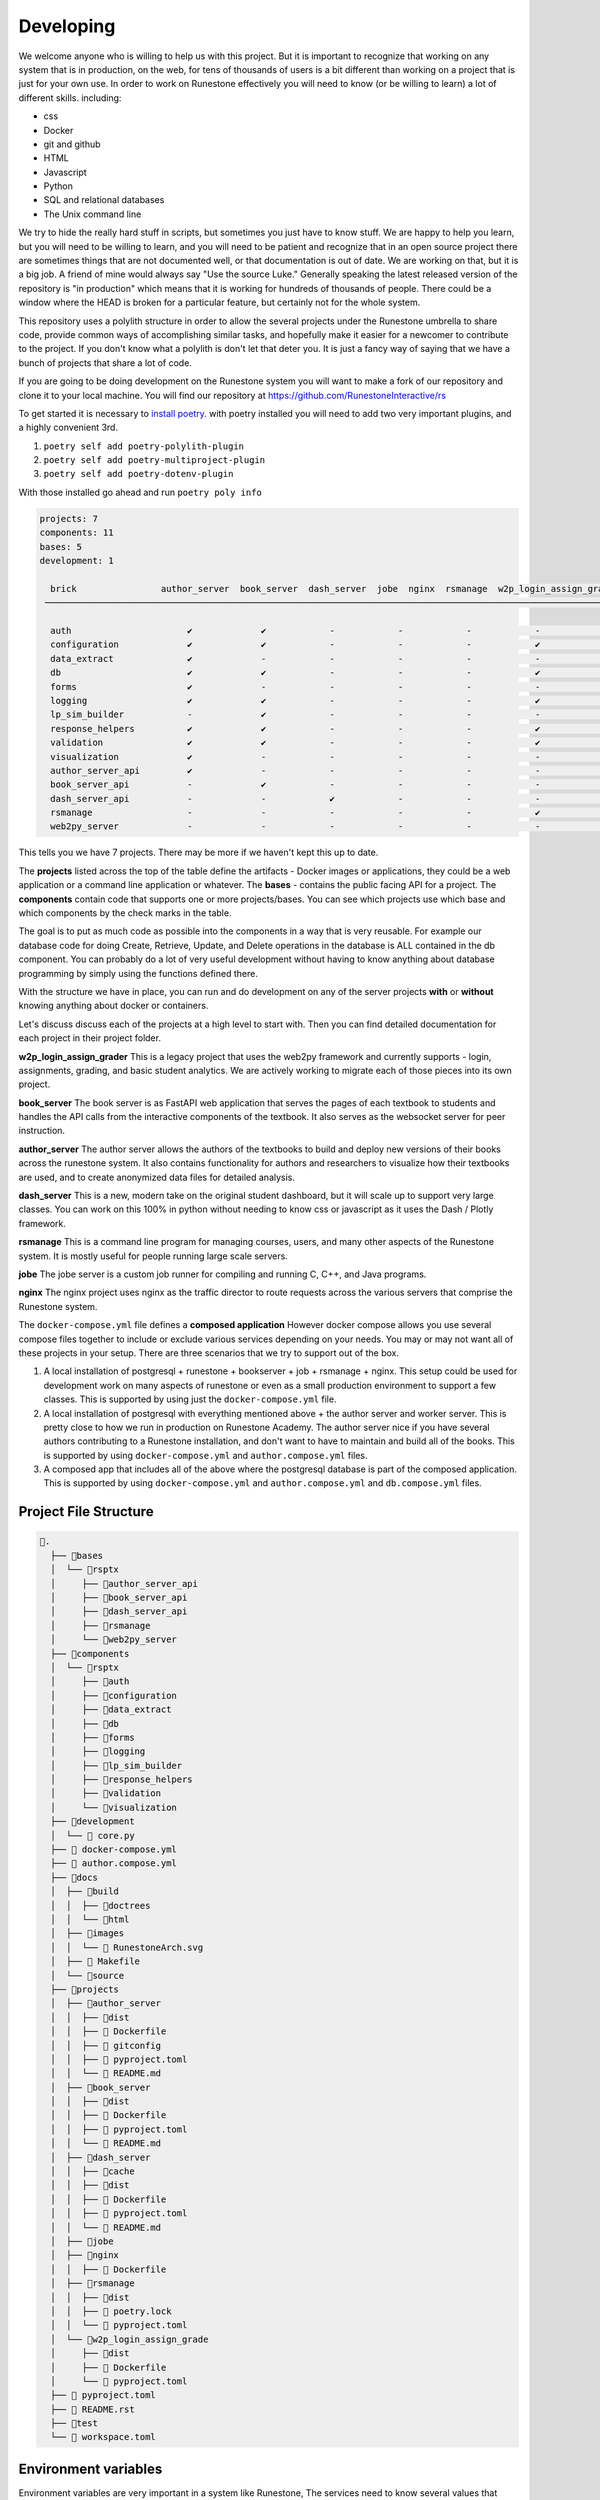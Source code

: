 Developing
==========

We welcome anyone who is willing to help us with this project.  But it is important to recognize that working on any system that is in production, on the web, for tens of thousands of users is a bit different than working on a project that is just for your own use.  In order to work on Runestone effectively you will need to know (or be willing to learn) a lot of different skills.  including:

* css
* Docker
* git and github
* HTML
* Javascript
* Python
* SQL and relational databases
* The Unix command line 

We try to hide the really hard stuff in scripts, but sometimes you just have to know stuff.  We are happy to help you learn, but you will need to be willing to learn, and you will need to be patient and recognize that in an open source project there are sometimes things that are not documented well, or that documentation is out of date.  We are working on that, but it is a big job.  A friend of mine would always say "Use the source Luke."  Generally speaking the latest released version of the repository is "in production" which means that it is working for hundreds of thousands of people.  There could be a window where the HEAD is broken for a particular feature, but certainly not for the whole system.

This repository uses a polylith structure in order to allow the several
projects under the Runestone umbrella to share code, provide common ways
of accomplishing similar tasks, and hopefully make it easier for a
newcomer to contribute to the project.  If you don't know what a polylith is don't let that deter you.  It is just a fancy way of saying that we have a bunch of projects that share a lot of code.  

If you are going to be doing development on the Runestone system you will want to
make a fork of our repository and clone it to your local machine.  You will find our 
repository at https://github.com/RunestoneInteractive/rs

To get started it is necessary to `install
poetry <https://python-poetry.org/docs/>`__. with poetry installed you
will need to add two very important plugins, and a highly convenient 3rd.

1. ``poetry self add poetry-polylith-plugin``
2. ``poetry self add poetry-multiproject-plugin``
3. ``poetry self add poetry-dotenv-plugin``


With those installed go ahead and run ``poetry poly info``

.. code:: shell

   projects: 7
   components: 11
   bases: 5
   development: 1

     brick                author_server  book_server  dash_server  jobe  nginx  rsmanage  w2p_login_assign_grade development
    ─────────────────────────────────────────────────────────────────────────────────────────────────────────────────────────

     auth                      ✔             ✔            -            -            -            -            -         ✔
     configuration             ✔             ✔            -            -            -            ✔            -         -
     data_extract              ✔             -            -            -            -            -            -         ✔
     db                        ✔             ✔            -            -            -            ✔            -         ✔
     forms                     ✔             -            -            -            -            -            -         ✔
     logging                   ✔             ✔            -            -            -            ✔            -         ✔
     lp_sim_builder            -             ✔            -            -            -            -            -         -
     response_helpers          ✔             ✔            -            -            -            ✔            -         ✔
     validation                ✔             ✔            -            -            -            ✔            -         ✔
     visualization             ✔             -            -            -            -            -            -         ✔
     author_server_api         ✔             -            -            -            -            -            -         ✔
     book_server_api           -             ✔            -            -            -            -            -         ✔
     dash_server_api           -             -            ✔            -            -            -            -         -
     rsmanage                  -             -            -            -            -            ✔            -         ✔
     web2py_server             -             -            -            -            -            -            ✔         ✔

This tells you we have 7 projects. There may be more if we haven't kept
this up to date.

The **projects** listed across the top of the table define the artifacts
- Docker images or applications, they could be a web application or a
command line application or whatever. The **bases** - contains the
public facing API for a project. The **components** contain code that
supports one or more projects/bases. You can see which projects use
which base and which components by the check marks in the table.

The goal is to put as much code as possible into the components in a way
that is very reusable. For example our database code for doing Create,
Retrieve, Update, and Delete operations in the database is ALL contained
in the db component. You can probably do a lot of very useful
development without having to know anything about database programming
by simply using the functions defined there.

With the structure we have in place, you can run and do development on
any of the server projects **with** or **without** knowing anything about docker
or containers.

Let's discuss discuss each of the projects at a high level to start
with. Then you can find detailed documentation for each project in their
project folder.

**w2p_login_assign_grader** This is a legacy project that uses the
web2py framework and currently supports - login, assignments, grading,
and basic student analytics. We are actively working to migrate each of
those pieces into its own project.

**book_server** The book server is as FastAPI web application that
serves the pages of each textbook to students and handles the API calls
from the interactive components of the textbook. It also serves as the
websocket server for peer instruction.

**author_server** The author server allows the authors of the textbooks
to build and deploy new versions of their books across the runestone
system. It also contains functionality for authors and researchers to
visualize how their textbooks are used, and to create anonymized data
files for detailed analysis.

**dash_server** This is a new, modern take on the original student
dashboard, but it will scale up to support very large classes. You can
work on this 100% in python without needing to know css or javascript as
it uses the Dash / Plotly framework.

**rsmanage** This is a command line program for managing courses, users,
and many other aspects of the Runestone system. It is mostly useful for
people running large scale servers.

**jobe** The jobe server is a custom job runner for compiling and
running C, C++, and Java programs.

**nginx** The nginx project uses nginx as the traffic director to route
requests across the various servers that comprise the Runestone system.

The ``docker-compose.yml`` file defines a **composed application**  However docker compose allows you use several compose files together to include or exclude various services depending on your needs.
You may or may not want all of these projects in your setup.  There are three scenarios that we try to support out of the box.

1. A local installation of postgresql + runestone + bookserver + job + rsmanage + nginx.  This setup could be used for development work on many aspects of runestone or even as a small production environment to support a few classes.  This is supported by using just the ``docker-compose.yml`` file.
2. A local installation of postgresql with everything mentioned above + the author server and worker server.  This is pretty close to how we run in production on Runestone Academy.  The author server nice if you have several authors contributing to a Runestone installation, and don't want to have to maintain and build all of the books. This is supported by using ``docker-compose.yml`` and ``author.compose.yml`` files.
3. A composed app that includes all of the above where the postgresql database is part of the composed application.  This is supported by using ``docker-compose.yml`` and ``author.compose.yml`` and ``db.compose.yml`` files.

Project File Structure
----------------------

.. code-block:: text

      📁.
        ├── 📁bases
        │  └── 📁rsptx
        │     ├── 📁author_server_api
        │     ├── 📁book_server_api
        │     ├── 📁dash_server_api
        │     ├── 📁rsmanage
        │     └── 📁web2py_server
        ├── 📁components
        │  └── 📁rsptx
        │     ├── 📁auth
        │     ├── 📁configuration
        │     ├── 📁data_extract
        │     ├── 📁db
        │     ├── 📁forms
        │     ├── 📁logging
        │     ├── 📁lp_sim_builder
        │     ├── 📁response_helpers
        │     ├── 📁validation
        │     └── 📁visualization
        ├── 📁development
        │  └──  core.py
        ├──  docker-compose.yml
        ├──  author.compose.yml
        ├── 📁docs
        │  ├── 📁build
        │  │  ├── 📁doctrees
        │  │  └── 📁html
        │  ├── 📁images
        │  │  └──  RunestoneArch.svg
        │  ├──  Makefile
        │  └── 📁source
        ├── 📁projects
        │  ├── 📁author_server
        │  │  ├── 📁dist
        │  │  ├──  Dockerfile
        │  │  ├──  gitconfig
        │  │  ├──  pyproject.toml
        │  │  └──  README.md
        │  ├── 📁book_server
        │  │  ├── 📁dist
        │  │  ├──  Dockerfile
        │  │  ├──  pyproject.toml
        │  │  └──  README.md
        │  ├── 📁dash_server
        │  │  ├── 📁cache
        │  │  ├── 📁dist
        │  │  ├──  Dockerfile
        │  │  ├──  pyproject.toml
        │  │  └──  README.md
        │  ├── 📁jobe
        │  ├── 📁nginx
        │  │  ├──  Dockerfile
        │  ├── 📁rsmanage
        │  │  ├── 📁dist
        │  │  ├──  poetry.lock
        │  │  └──  pyproject.toml
        │  └── 📁w2p_login_assign_grade
        │     ├── 📁dist
        │     ├──  Dockerfile
        │     └──  pyproject.toml
        ├──  pyproject.toml
        ├──  README.rst
        ├── 📁test
        └──  workspace.toml


Environment variables
---------------------

Environment variables are very important in a system like Runestone, The services need to know several values that need to be private.  They can also give you a certain level of control over how you customize your own deployment or development environment.  The following environment variables are used by the various services.  Some environment variables are important on the host side (h), some are important on the docker side (d), and some are important on both sides (b).  It is a good idea to define the host only environment variables in your login profile (.bashrc, config.fish, .zshrc, etc).  The docker only variables need only be defined in the ``.env`` file.  The both variables need to be defined in both places.  The ``.env`` file is read by docker-compose and used to set environment variables in the docker containers.  The host side environment variables are used by utilities like ``rsmanage`` to find the ``.env`` file and to set up the ssh agent socket as well as the database connection variables as described below.


* ``RUNESTONE_PATH`` *h* - This is the path to the ``rs`` repository folder, it is used to find the ``.env`` file by utilities like ``rsmanage``.  You must set this on the host side.  Setting this in the ``.env`` file is too late, as it is used to help programs find the ``.env`` file.
* ``BOOK_PATH`` - *h* This is the path to the folder that contains all of the books you want to serve.  This value is the path on the HOST side of the docker container.  So if you are running docker on a mac and your books are in ``/Users/bob/Runestone/books`` then you would set this to ``/Users/bob/Runestone/books``.  
* ``SSH_AUTH_SOCK`` *h* - This is the path to the ssh agent socket.  This is used to allow the docker container to use your ssh keys to use rsync to deploy books to the workers.  You must set this on the host side, typically by running ``eval $(ssh-agent)`` from  bash.  You will also want to run ``ssh-add`` to add a key to the agent.  Both of these can be done in your .bashrc file.  If you are using a different shell you will need to figure out how to do the equivalent.  This is only important if you are running in production mode behind a load balancer.

* ``DBURL`` *b* - This is the URL that is used to connect to the database in production.
* ``DEV_DBURL`` *b* - This is the URL that is used to connect to the database in development.
* ``DC_DBURL`` *d* - This is the URL that is used to connect to the database in docker-compose.  If this is not set it will default to ``$DBURL``.  This is useful if you want to use a different database for docker-compose than you do for development.
* ``DC_DEV_DBURL`` *d* - This is the URL that is used to connect to the database in docker-compose development.  If this is not set it will default to ``$DEV_DBURL``.  This is useful if you want to use a different database for docker-compose development than you do for development.  

These two sets of variables can be identical, but they are separate because it is often the case that you want to refer to a database running on the host using the host name ``localhost`` from the host but from docker you need to use the host name ``host.docker.internal``. 

If you are using a local installation of postgresql you should set the environment variables as follows:
Set ``DEV_DBURL`` to ``postgresql://runestone:runestone@localhost/runestone_dev`` and ``DC_DEV_DBURL`` to ``postgresql://runestone:runestone@host.docker.internal/runestone_dev`` You can also set ``DBURL`` and ``DC__DBURL`` but omit the ``_dev`` on the end.

If you are using a postgresql container you should set the environment variables as follows:
Set ``DEV_DBURL`` to ``postgresql://runestone:runestone@localhost:2345/runestone_dev`` and ``DC_DEV_DBURL`` to ``postgresql://runestone:runestone@db/runestone_dev`` You can also set ``DBURL`` and ``DC__DBURL`` but omit the ``_dev`` on the end.


* ``JWT_SECRET`` *d* - this is the secret used to sign the JWT tokens.  It should be a long random string.  You can generate one by running ``openssl rand -base64 32``  You should set this to the same value in all of the services.
* ``WEB2PY_PRIVATE_KEY`` *d* - this is the secret that web2py uses when hashing passwords. It should be a long random string.  You can generate one by running ``openssl rand -base64 32``  You should set this to the same value in all of the services.
* ``SERVER_CONFIG`` *d* - this should be production, development, or test.  It is used to determine which database URL to use.
* ``WEB2PY_CONFIG`` *d* - should be the same value as ``SERVER_CONFIG``.  It is used to determine which database URL to use.  This will go away when we have eliminated the web2py framework from the code base.
* ``RUNESTONE_HOST`` *d* - this is the canonical host name of the server.  It is used to generate links to the server.  It should be something like ``runestone.academy`` or ``runestone.academy:8000`` if you are running on a non-standard port.
* ``LOAD_BALANCER_HOST`` *d* - this is the canonical host name of the server when you are running in production with several workers.  It is used to generate links to the server.  It should be something like ``runestone.academy`` or ``runestone.academy:8000`` if you are running on a non-standard port.  You would typically only need to set this or RUNESTONE_HOST.
* ``NUM_SERVERS`` *d* - this is the number of workers you are running. It will default to 1 if not set.  This is only important if you are running in production mode, behind a load balancer.

Variables that are important for the host side are probably best set in your
login shell environment (such as a .bashrc file) But you can also set them in
the ``.env`` file and as long as you have a RUNESTONE_PATH set commands like
``rsmanage`` and ``runestone`` will try to read and use those variables.

When you are doing development you may want to set these in your login shell,
But they can all be set in the ``.env`` file in the top level directory. This
file is read by docker-compose and the values are passed to the containers. You
can also set them in the ``docker-compose.yml`` file but that is not
recommended. The ``.env`` file is also used by the ``build.py`` script to set
the environment variables for the docker-compose build. As of this writing
(June 2023) rsmanage does not know about the ``.env`` file so you will have to
set them in your login shell if you want to use rsmanage.

An alternative to setting ``RUNESTONE_PATH`` is add the ``poetry-dotenv-plugin``
to your ``poetry`` installation. It will cause commands like ``poetry shell`` to
also import variables from the ``.env`` file which means that you will have them
when you run ``runestone`` and ``rsmanage`` from withen the shell you launched
with ``poetry shell``. To install the plugin run:

``poetry self add poetry-dotenv-plugin``

Note, however, that plugins in ``poetry`` are global, not per-project, so if you
have other ``poetry`` projects with ``.env`` files that you `don`t` want slurped
into your ``poetry shell`` environment you may not want to install this plugin.

.. note:: Host Side Development Notes

   When you are starting one or more servers on the host (not in docker) then you will also want to define most of the docker only variables on the host side in order for your servers to be configured properly.  This is another good reason to use the dot-env plugin for poetry.  You may want to review the section on database environment variables so that you can be set up properly for both development and docker.


Database Setup
--------------

The database is a critical component as it is the glue that ties together the various servers.  You have a few different options for database setup.

1. Use SQLLite -- this may be ok for very casual use or even light development work, but really is  not ideal for any kind of production environment.
2. Install Postgresql as part of the docker-compose setup
3. Install Postgresql on your local host (either natively or in a container)

Install Postgresql locally
~~~~~~~~~~~~~~~~~~~~~~~~~~

My currently recommended option is number 3.  It is what you are probably going to want for production anyway, and I think it gives you the most flexibility for development.  I simply installed postgresql on my mac using ``homebrew.`` Linux users can use ``apt`` or whatever.  You could even install it in its own `docker container <https://www.baeldung.com/ops/postgresql-docker-setup>`_ separate from the composed app and access it as if it was installed natively.  It is easy for services running in docker to access the database service running on the host.  Using  a URL like ``postgresql://user:pass@host.docker.internal/runestone_dev``  The key there is the ``host.docker.internal`` tells the process running in the container to connect to the host.  Running it on the host also makes it far less surprising when you do a rebuild and suddenly your test data is gone because you dumped the image.

You can connect to the database with one of 3 URLs depending on your server configuration (``SERVER_CONFIG``) environment variable - production, development, or test.  Test is really just for unit testing.  So you will most often want to use development.  The environment variables to set are ``DBURL``, ``DEV_DBURL`` or ``TEST_DBURL``.

If you install postgresql locally you will need to do  a few things to get it ready to go.  

1. Create a user called ``runestone`` with password ``runestone`` (or whatever you want to call it) This is done by running ``createuser -P runestone`` and entering the password when prompted.  You can also do this in the psql command line interface by running ``create user --superuser runestone with password 'runestone';``  You may have to become the postgres user in order to run that command.
2. You will also find it convenient to create a user for yourself.  This is done by running ``createuser -P <your username>`` and entering the password when prompted.  You can also do this in the psql command line interface by running ``create user --superuser <your username> with password '<your password>';``  You may have to become the postgres user in order to run that command.
3. Create a database called ``runestone_dev``  You do this by running ``createdb -O runestone runestone_dev``.  You can also do this in the psql command line interface by running ``create database runestone_dev owner runestone;``  You may have to become the postgres user in order to run that command.
4. Configure postgresql to listen on all ip addresses.  This is done by editing the ``postgresql.conf`` file and changing the ``listen_addresses`` to ``*``.  You may find the directory for this file by running ``pg_config --sysconfdir``.  On my mac it is ``/usr/local/var/postgres``.  On many linux varieties it is something like ``/etc/postgresql/14/main/`` Your path may be slightly different 14 in that example is the version of postgresql I am running. You will need to restart postgresql for this to take effect.
5. Configure the pg_hba.conf file to allow access from the docker network.  This is done by adding a line like this to the file ``host all all 0.0.0.0/0 md5``.  You can find this file by running ``pg_config --sysconfdir``.  On my mac it is ``/usr/local/var/postgres``. On many linux varieties it is something like ``/etc/postgresql/14/main/`` See above.   You will need to restart postgresql for this to take effect.
6. Restart Postgresql.  On my mac this is done by running ``brew services restart postgresql``.  On linux it is probably ``sudo service postgresql restart``
7. After you restart try the following command ``psql -h localhost -U runestone runestone_dev``  You should be prompted for a password.  Enter the password you created for the runestone user.  You should then be at a psql prompt.  You can exit by typing ``\q``  If you cannot connect then you have done something wrong.  You can ask for help in the ``developer-forum`` channel on the Runestone discord server.
8. Use the `rsmanage initdb` command to create the database schemas and populate some initial data for common courses, as well as create `testuser1` with password "xxx" yes three x's super secure.  You can change this password later.  You can also create your own user with the ``rsmanage adduser`` command.  You can also use the ``rsmanage resetpw`` command to change the password for testuser1.

Install Postgresql with Docker
~~~~~~~~~~~~~~~~~~~~~~~~~~~~~~

If you do not want to install postgresql on your host, or maybe you are just looking to run an installation of Runestone for a couple of courses at your school, here is how to proceed.

1. Before you build the rest of the services run the command ``docker compose -f docker-compose.yml -f author.compose.yml -f db.compose.yml up -d db``  This will start just the database service in the set of composed services.   It will also use the default settings for ``POSTGRES_PASSWORD`` (runestone), ``POSTGRES_USER`` (runestone), and ``POSTGRES_DB`` (runestone_dev).  You should change these if you are running a production server, but if you are just getting set up for development for the first time just leave them alone.
2. Run ``docker compose run rsmanage rsmanage initdb`` This will build the image in docker for the rsmanage command and then run it to create the database and initialize it with the tables and data that you need.  You can use ``docker compose run rsmanage rsmanage ...`` to run any of the rsmanage commands in the composed app.   If you prefer you can install ``rsmanage`` on the host and run it there, but you will need to be mindful of your environment variables related to the database.
3. You will also need to have the minimal set of environment variables set up.  See the section below.  If you want to use the defaults you can set ``SERVER_CONFIG`` to ``development`` and ``DEV_DBURL`` to ``postgresql://runestone:runestone@localhost:2345/runestone_dev``  rsmanage will tell you if you are missing any environment variables.
4. You can run ``poetry install --with=dev`` from the top level directory to get a working virtual environment with the ``rsmanage`` command installed.  Run ``poetry shell`` to enable the newly created virtual environment.  Then try to run ``rsmanage`` You may get some errors about missing database libraries, this is normal, but you will have to read the error messages and install the dependencies if you want to run ``rsmanage`` directly.

At this point your database is ready

Adding a Book
-------------

Now that you have done all the work to get your servers configured, you are also going to want one or more books for testing.  Lets add a book to your setup.

1. Go to your ``$BOOK_PATH`` folder and clone a book.  Lets take our simple overview book as an example. run the command ``git clone https://github.com/RunestoneInteractive.git``  You should see a new folder called ``overview``
2. The over view book is already in the database, so the only thing we need to do is build it.  ``cd overview`` and then run ``runestone build --all deploy``  If the command fails, make sure you have your virtual environment activated.  You can do this by running ``poetry shell`` from the top level directory.  

This builds the book and deploys it to ``overview/published/overview``  This is the location that the Runestone server will look for it.  Important:  The book name and the folder name must match.  So if you want to build a book called ``mybook`` then you need to clone it into a folder called ``mybook`` and then build it into ``mybook/published/mybook``.

The overview book is an easy example because the database already contains a course called overview by default.  Lets look at a more complicated scenario.  Lets say you want to build the active calculus book, and that you are going to want to use your server to support your department's calculus courses.

1. Clone the book into your ``$BOOK_PATH`` folder.  ``git clone https://github.com/active-calculus/active-calculus-single-mbx.git ac-single``
2. We need to add ac-single to the database of known courses with the rsmanage command.

.. code-block:: bash

   $ rsmanage addcourse
   Loaded .env file from /Users/bmiller/rs
   You have defined docker compose specific environment variables
   Using configuration: development
   Using database: runestone_dev
   Course Name: ac-single
   Base Course: ac-single
   Your institution: Runestone Academy
   Require users to log in [Y/n]: n
   Enable pair programming support [y/N]: n
   Course added to DB successfully
   $ 

3. Now we can build the book using the rsmanage command.  ``rsmanage build --ptx ac-single`` This will build the book and deploy it to ``ac-single/published/ac-single``  The Active Calculus book should now be visible in the library.
4. Notice that we used ``ac-single`` for the course name as well as the base course name.  You **should not** use this course for your own courses.  Instead you should use the runestone web interface to create a custom course from the ``ac-single`` base course.  But first you will need to make the book available to the web interface.  You do this but setting a flag in the library table of the database.  For now you need to do this by hand.  This really should be another rsmanage subcommand but instead run ``psql $DEV_DBURL``

.. code-block:: bash
   
      $ rsmanage library forclass --show

You can show the main library settings for any book with ``rsmanage library show document-id``  You can also hide/show books in the library with ``library visible --show/hide`` 

.. code-block:: bash

   rsmanage library show ac-single                                                                                       ─╯
   INFO - 2023-09-13 14:10:52,417 - Settings - Error path is /Users/bmiller/Runestone/books/tickets
   Loaded .env file
   You have defined docker compose specific environment variables
   Using configuration: development
   Using database: runestone_dev
   Title: Active Calculus
   Authors: Matt Boelkins
   shelf sections: Mathematics
   description: Active Calculus Single Variable supports an active learning approach in the first two semesters of calculus. Every section of Active Calculus Single Variable offers engaging activities for students to complete before and during class; additional exercises that challenge students to connect and assimilate core concepts; interactive WeBWorK exercises; opportunities for students to develop conceptual understanding and improve their skills at communicating mathematical idea.  The text is free and open-source, available in HTML, PDF, and print formats.  Ancillary materials for instructors are also available.
   -----------------
   for_classes: True
   is_visible: True

Now if you go to the create a course page Active Calculus will be a choice for you to use.


Getting a Server Started 
------------------------

This assumes that you have already followed the instructions for installing postgresql, poetry and the plugins as well as Docker.
1. copy ``sample.env`` to ``.env`` and edit the file.
2. Run ``poetry install --with=dev`` from the top level directory.  This will install all of the dependencies for the project.  When that completes run ``poetry shell`` to start a poetry shell.  You can verify that this worked correctly by running ``rsmanage env``.  You should see a list of environment variables that are set.  If you do not see them then you may need to run ``poetry shell`` again.  If you get an error message that you cannot interpret you can ask for help in the ``#developer`` channel on the Runestone discord server.
3.  Create a new database for your class or book.  You can do this by running ``createdb -O runestone <dbname>``.  You can also do this in the psql command line interface by running ``create database <dbname> owner runestone;``  You may have to become the postgres user in order to run that command.  If you have already created a database you can skip this one.
4.  From the ``bases/rsptx/interactives`` folder run ``npm install``.  This will install all of the javascript dependencies for the interactives.  Next run ``npm run build`` this will build the Runestone Interactive javascript files.  You will need to do this every time you make a change to the javascript files.  If you are NOT going to build a book, then you can skip this step.
5.  Run the ``build.py`` script from the ``rs`` folder. The first step of this script will verify that you have all of your environment variables defined.
6.  Make sure you are not already running a webserver on your computer.  You can check this by running ``lsof -i :80``.  If you see a line that says ``nginx`` then you are already running a webserver.  You can stop it by running ``sudo nginx -s stop``.  Alternatively you can edit the ``docker-compose.yml`` file and change the port that nginx is listening on to something other than 80.
7.  Run ``docker-compose up`` from the ``rs`` folder.  This will start up all of the except the author and worker. Those are only needed in a production environment where you want to give authors the ability to build and deploy their own books. If you want to start up **everything** you run ``docker compose -f docker-compose.yml -f author.compose.yml`` You can also run ``docker-compose up <server name>`` to start up just one server.  The server names are ``runestone``, ``book``, ``author``, ``dash``, ``assignment``, ``worker``, and ``nginx``.  You can also run ``docker-compose up -d`` to run the servers in the background.
8.  Now you should be able to connect to ``http://localhost/`` from your computer and see the homepage.


Authentication
~~~~~~~~~~~~~~

At the time of this writing (April 2023) authentication is a bit over complicated.  That is part of what this monorepo project is trying to straighten out.

web2py has its own system for doing authentication that uses session tokens and encrypted session information stored as a python pickle in the database.

There are better ways including Javascript Web Token (JWTs) that modern frameworks use and share.   Right now we use both.  When you log in on the web2py server not only do you get a session cookie, but you also get a JWT.  All of the other services rely on that JWT.  We do like the role based authentication that we get from web2py so we want to keep that idea around, but eliminate the ``session`` and ``auth`` objects that web2py creates.

We are using the FastAPI_Login extension for much of what we do.  But JWTs are easy enough to check that it works with other non-FastAPI servers.


Running one or more servers
~~~~~~~~~~~~~~~~~~~~~~~~~~~

To run a project, for example the author server main web app:

.. code:: bash

   poetry shell
   uvicorn rsptx.author_server_api.main:app --reload

Better yet, I have added a simple script called ``dstart`` just give it the name of the service you want to run and it will start it up for you.  It is also a simple place to look if you want to see the command to start up a particular server.

Each project has a Dockerfile for building an image. These images should
be push-able to our docker container registry and or the public docker
container registry

To build all of the docker containers and bring them up together.  You can run the ``build.py`` script in the top level directory. The dependencies for the build.py script are included in the top level ``pyproject.toml`` file.  ``poetry install --with=dev`` will install everything you need and then you may will want to start up a poetry shell. The ``build.py`` script will build all of the Python wheels and Docker images, when that completes run ``docker-compose up``.  You can also run ``docker-compose up`` directly if you have already built the images.  

.. code-block:: bash

   poetry run ./build.py --help
   Checking your environment
   Usage: build.py [--verbose] [--help] [--all] [--push] [--one <container>] [--restart]  
         --all build all containers, including author and worker
         --push push all containers to docker hub
         --one <container> build just one container, e.g. --one author
         --restart restart the container(s) after building
         --help print this message
         --verbose print more information about what is happening

The ``build.py`` script will build one or all of the Python wheels and Docker images, when that completes it will stop and run ``docker-compose up -d``. to restart one or more images.  It will also do a minimal check of your environment variables to make sure you have the ones you need.  It will not check to see if they are correct.  If you are missing any that are required for the build.py script to run it will tell you which ones are missing and then stop.


When developing and you need multiple servers running


Install nginx and configure projects/nginx/runestone.dev for your
system. You can run nginx in "non daemon mode" using
``nginx -g 'daemon off;'``

* Set ``RUNESTONE_PATH`` -- to be the root of the rs repo - this is used for some utilities to read the ``.env`` file.
* set ``WEB2PY_CONFIG`` development 
* set ``DEV_DBURL`` postgresql://bmiller:@localhost/runestone_dev 
* set ``BOOK_PATH`` /path/to/books 
* set ``WEB2PY_PRIVATE_KEY`` for logging in

.. code:: bash

   poetry shell

   uvicorn rsptx.book_server_api.main:app --reload --host 0.0.0.0 --port 8111
   cd ~/rs/bases/rsptx/web2py_server
   python web2py.py --no-gui --password whatever --ip 0.0.0.0 --port 8112

If startup fails you may be missing a dependency... poetry seems to miss
greenlet sometimes. But a quick check is to run python and then

.. code:: python

   >>> import rsptx.book_server_api.main

You will see a more detailed error message about what is missing.

At a minimum you will need to start web2py long enough for you to login
once.

logging
~~~~~~~

By default we have logging set to DEBUG for all of the servers.  This is probably not what you want in production.   You can change the logging level for the runestone server by modifying the ``GUNICORN_CMD_ARGS` environment variable and adding ``--log-level 'warning'`` to the end of the string. the other servers can be configured by setting the ``LOG_LEVEL`` environment variable to ``warning``.


Adding a New Feature
--------------------

Most new features to Runestone take the form of a new API endpoint with or without a UX.  The UX is usually a new page in the web2py server.  The API endpoint is usually in the book_server_api or author_server_api.  A lot of the code for a new feature typically revolves around working with the database.  All servers in the monorepo share the same database.  The database is a postgresql database, and the model for the database resides in the ``rsptx.db.models`` module.  The elements of the module are defined using the ``sqlalchemy`` library.  In addition, most models have a corresponding validator provided by the Pydantic library.  In your code you should use these pydantic validators.  They ensure that your code is using the correct types.  They also provide a convenient way to convert the data from the database into a python dictionary.  The pydantic validators are defined in the ``rsptx.common.schemas`` module.

Finally, to create, retrieve, update or delete (crud) elements from the database you should use the ``rsptx.db.crud`` module.  This module provides a convenient way to interact with the database.  Most database actions are already there, so you just need to call the appropriate function.  If you need a new function, or expand the model to add a new table, we encourage you to write functions for the most common operations.    the ``crud`` module also provides a way to validate the data that you are trying to store in the database.  The ``crud`` module is used by the API endpoints and UX controllers to interact with the database.  You should NOT write database queries directly in your API endpoints.  Instead you should use the ``rsptx.db.crud`` module.

If your endpoint is going to be part of the book server, you should look at the routers in the ``rsptx.book_server_api.routers`` module.  If your endpoint is going to be part of the author server, you should look at the routers in the ``rsptx.author_server_api`` module.  


.. note:: web2py is deprecated 
   
      The web2py server is deprecated.  It is still used for the instructor interface, login/logout, practice. The API endpoints for interaction in a book have moved to the book server, we are currently moving the endpoints for assignments, peer instruction and practice to the assignment server.  After that we will develop a new server dedicated to managing authentication.  The new server will be a FastAPI server that will be used by the book server, author server, assignment server, etc.  The web2py server will be removed from the monorepo in the future.




Developing the Javascript for Runestone Components
--------------------------------------------------

The following is what you need to do to work on the javascript for a component testing it against a local build of a book written in PreTeXt.

1. Make a branch in your clone of ``https://github.com/RunestoneInteractive/rs``
2. Work on the javascript for the component in ``bases/rsptx/interactives/runestone/...``
3. Run ``poetry install --with=dev`` in the root folder of your clone of ``rs``
4. Start up a ``poetry shell`` in the root folder of your clone of ``rs``
5. From ``bases/rsptx/interactives`` run ``npm run build`` → results in ``runestone/dist``
6. From ``bases/rsptx/interactives`` run ``python ./scripts/dist2xml.py test`` → creates webpack_static_imports.xml and sets up for the files to be in ``_static/test`` in the resulting local build of your PreTeXt book.
7. Set:``<stringparam key="debug.rs.services.file" value="file:////your/home/rs/bases/interactives/runestone/dist/webpack_static_imports.xml" />`` in the ``project.pxt`` file of the book.
8. Run ``pretext build`` in the root folder of the book
9. ``mkdir -p build/html/_static/test``
10. Copy the contents of ``.../rs/bases/rsptx/interactives/runestone/dist`` to ``build/html/_static/test``
11. Run ``pretext view``

If you are still working with old RST based books, you can simply use the ``runestone build`` command which automatically copies the files to the correct location.



Adding a new Project
--------------------

To add a new project to the monorepo, you will need to add a new folder in the ``bases`` directory.  The folder should be named ``rsptx.<project_name>``. You can do this with ``poetry poly create base --name <yourname>``  You will also need to add a new folder under ``projects/<project_name>``  You can create this with ``poetry poly create project --name <yourname>`` The folder will contain a ``pyproject.toml`` file.  

From the project folder you can do ``poetry add xxxx`` to add packages to your project.  To use any of the packages in your project you will need to add the following to the ``pyproject.toml`` file.  You will find the line ``packages = []`` To that list you will add the various ``rsptx.xxx`` modules from the various components, for example ``{include = "rsptx/db", from = "../../components"},``  You will also want to add your base module to the list of packages.  For example ``{include = "rsptx/<project_name>", from = "../../bases"},``  To build your new project you run ``poetry build-project`` from the project folder.  This will create a ``dist`` folder in the project folder.  The dist folder will contain a source distribution as well as a python wheel.

If the new project is going to be a FastAPI web server then you will need to write a Dockerfile to build an image using the wheel, and any other components.  For example the Dockerfile for the assignment server looks like this:

.. code-block:: Dockerfile

   FROM python:3.10-bullseye

   # This is the name of the wheel that we build using `poetry build-project`
   ARG wheel=assignment_server-0.1.0-py3-none-any.whl

   # set work directory
   WORKDIR /usr/src/app

   # set environment variables
   ENV PYTHONDONTWRITEBYTECODE 1
   ENV PYTHONUNBUFFERED 1
   ENV RUNESTONE_PATH /usr/src/app
   # When docker is run the books volume can/will be mounted
   ENV BOOK_PATH /usr/books
   ENV SERVER_CONFIG development
   # Note: host.docker.internal refers back to the host so we can just use a local instance
   # of postgresql
   ENV DEV_DBURL postgresql://runestone:runestone@host.docker.internal/runestone_dev
   ENV CELERY_BROKER_URL=redis://redis:6379/0
   ENV CELERY_RESULT_BACKEND=redis://redis:6379/0

   # install dependencies
   RUN pip install --upgrade pip
   RUN apt update


   # copy project
   COPY ./dist/$wheel /usr/src/app/$wheel
   # When you pip install a wheel it also installs all of the dependencies
   # which are stored in the METADATA file inside the wheel
   RUN pip install --no-cache-dir --upgrade /usr/src/app/$wheel

   CMD ["uvicorn", "rsptx.assignment_server_api.core:app", "--host", "0.0.0.0", "--port", "8000"]

You can build the image on your own and run it locally, or you can use the ``docker-compose`` file in the root of the monorepo to build and run the image.  The ``docker-compose`` file will build the image and run it.  It will also start up a postgresql database and a redis server.  The ``docker-compose`` file will also mount the ``bases`` and ``projects`` folders in the monorepo into the image.  This means that you can make changes to the code in the monorepo and they will be reflected in the running image.  You can also run the image locally and mount a local folder containing a book.  This will allow you to test your new project against a local book.  For example, to run the assignment server locally you would do the following:

.. code-block:: bash

   docker run auth_server -v /your/home/books:/usr/books

When doing development it is often much more convenient to just run the server outside of the container.  If you have the poetry shell activated you can do the following:

.. code-block:: bash

   cd projects/assignment_server
   poetry run uvicorn rsptx.assignment_server_api.core:app --host

All of the servers use an authentication token stored in a cookie.  You may need to start up the web2py server to get a cookie.  You can do this by running the following from the root of the monorepo:

.. code-block:: bash

   poetry run gunicorn --bind 0.0.0.0:8080 --workers 1 rsptx.web2py_server.wsgihandler:application



This will start up the web2py server and create an admin user with the password you specify.  You can then login to the web2py server and create a cookie.  You can then use that cookie to access the other servers.  You can also use the web2py server to create a course and add users to the course.  This will allow you to test the other servers with a real course.


A Tutorial to get you started
-----------------------------

In this section we will walk through the entire process of adding a new server to the monorepo.  We will start with a new project and add a new base.  We will then build the project and run it in a docker container.  Finally we will run the project outside of the container.  We will create a library server that will allow us to display all of the books in the Runestone library.

First we will create a new project.  We will call it ``library_server``.  We will create a new base as well.  We will call it ``rsptx.library``.  We will create a new folder in the ``bases`` directory called ``rsptx.library``.  We will create a new folder in the ``projects`` directory called ``library_server``.  

Here is a quick overview of what we are going to work on:

Prerequisites

* Install postgresql on your machine and make a username for yourself
* Clone the monorepo from github.com/RuneStoneInteractive/rs 
* Install poetry
* Install docker


Things we will do in this example:

1. Create a project
2. Create a base
3. Add the base to the project
4. Add fastapi and others to the project
5. Add database stuff to the project
6. in the bases folder create a simple fastapi app
7. Create a view function that returns a list of books
8. Create a template to render the list of books
9. Test it from the project folder
10. Build a docker image
11. Add the docker image to the docker-compose file


.. code-block:: bash

   poetry poly create base --name library_server
   poetry poly create project --name library_server
   cd projects/library_server
   poetry add fastapi
   poetry add uvicorn
   poetry add sqlalchemy
   poetry add psycopg2
   poetry add jinja2
   poetry add asyncpg
   poetry add greenlet
   poetry add python-dateutil
   poetry add pyhumps
   poetry add pydal

Also add look for ``packages = []`` in  ``pyproject.toml`` file and modify it to look like this:

.. code-block:: python

   packages = [
      {include = "rsptx/db", from = "../../components"},
      {include = "rsptx/library", from = "../../bases"},
   ]

Now we can edit bases/rsptx/library_server/core.py

.. code-block:: python

   from fastapi import FastAPI

   app = FastAPI()

   @app.get("/")
   async def root():
      return {"message": "Hello World"}


Now we can run the server from the project folder:

.. code-block:: bash

   poetry run uvicorn rsptx.library_server.core:app --reload --host 0.0.0.0 --port 8120


Now lets add some database work.  Lets get all of the books in the library and show them as a list. update core.py to look like this:

.. code-block:: python

   @app.get("/")
   async def root():
      res = await fetch_library_books()
      return {"books": res}


Now when you run the server you may get an error because you may not have all of your environment variables set up!  You can set them up in the ``.env`` file in the root of the monorepo.  You can also set them up in your shell.

Here is a minimal set of environment variables that you need to set:

.. code-block:: bash

   RUNESTONE_PATH = ~/path/to/rs
   RUNESTONE_HOST = localhost
   DEV_DBURL=postgresql://runestone:runestone@localhost/runestone_dev1
   SERVER_CONFIG=development
   JWT_SECRET=supersecret
   BOOK_PATH=/path/to/books
   WEB2PY_PRIVATE_KEY=sha512:24c4e0f1-df85-44cf-87b9-67fc714f5653


You may also get an error because your database may not have been initialized.  The easiest way to initialize the database is to use the rsmanage command.  You can do this by running the following from the projects/rsmanage folder

.. code-block:: bash

   createdb runestone_dev1
   poetry run rsmanage initdb


OK, now change back to the library_server project and run the server again.  You may see some books or you may not.  If you created a new database you will not see any books.  You can add books to the database by running the following from the root of the monorepo:

.. code-block:: bash

   poetry run rsmanage addbookauthor
   poetry run rsmanage build thinkcspy

Now lets create a template to render the list of books.  Create a new folder in the components/rsptx/ templates folder called library.  Then add a file called ``library.html`` to that folder.  Add the following to the file:

.. code-block:: html

   <body>
   <h1>Library</h1>
      <ul>
         {% for book in books %}
         <li>{{book.title}}</li>
         {% endfor %}
      </ul>
   </body>


We also need to update our pyproject.toml file to include the templates folder.  Add the following to the ``pyproject.toml`` file:

.. code-block:: python

   packages = [
      {include = "rsptx/db", from = "../../components"},
      {include = "rsptx/library", from = "../../bases"},
      {include = "rsptx/templates", from = "../../components"},
   ]


Next we have to tell Fastapi to use the template.  Add the following to the top of the core.py file:

.. code-block:: python

   from fastapi.templating import Jinja2Templates
   from fastapi.responses import HTMLResponse
   from rsptx.templates import template_folder

   templates = Jinja2Templates(directory=template_folder)

Now we can change the code in core.py to look like this:

.. code-block:: python

   from fastapi import FastAPI, Request
   from fastapi.templating import Jinja2Templates
   from fastapi.responses import HTMLResponse

   from rsptx.db.crud import fetch_library_books
   from rsptx.templates import template_folder

   app = FastAPI()

   templates = Jinja2Templates(directory=template_folder)

   @app.get("/", response_class=HTMLResponse)
   async def root(request: Request):
      res = await fetch_library_books()
      return templates.TemplateResponse(
         "library/library.html", {"request": request, "books": res}
      )

At this point you should be able to run the server and see a list of books.  You can run the server from the project folder. If you use the --reload option you can make changes to the code and see them reflected in the browser.  However

A good development tip is to use the ``--reload`` option when running the server.  This will allow you to make changes to the code and see them reflected in the browser.  However, if you are using the ``--reload`` option you will need to restart the server if you make changes to the ``pyproject.toml`` file.  By default uvicorn will only watch the folder you are running the server from.  You can change this by adding the ``--reload-dir`` option to the command line.  For example ``--reload --reload-dir=
../../components`` will watch the components folder for changes.  You can also use the ``reload-dir`` option multiple times to give it more folders to watch.

Can can find the fully working code for this example on the ``library_example`` branch of the runestone monorepo.

Setting up Docker
~~~~~~~~~~~~~~~~~

Now lets build a docker image for our library server.  First we need to create a Dockerfile.  Create a new file called ``Dockerfile`` in the projects/library_server folder.  Add the following to the file:

.. code-block:: dockerfile

   # pull official base image
   FROM python:3.10-bullseye

   # This is the name of the wheel that we build using `poetry build-project`
   ARG wheel=library_server-0.1.0-py3-none-any.whl

   # set work directory
   WORKDIR /usr/src/app

   # set environment variables
   ENV PYTHONDONTWRITEBYTECODE 1
   ENV PYTHONUNBUFFERED 1
   ENV RUNESTONE_PATH /usr/src/app
   # When docker is run the books volume can/will be mounted
   ENV BOOK_PATH /usr/books
   ENV SERVER_CONFIG development
   # Note: host.docker.internal refers back to the host so we can just use a local instance
   # of postgresql
   ENV DEV_DBURL postgresql://runestone:runestone@host.docker.internal/runestone_dev
   ENV CELERY_BROKER_URL=redis://redis:6379/0
   ENV CELERY_RESULT_BACKEND=redis://redis:6379/0

   # install dependencies
   RUN pip install --upgrade pip
   RUN apt update


   # copy project
   COPY ./dist/$wheel /usr/src/app/$wheel
   # When you pip install a wheel it also installs all of the dependencies
   # which are stored in the METADATA file inside the wheel
   RUN pip install --no-cache-dir --upgrade /usr/src/app/$wheel



   CMD ["uvicorn", "rsptx.library_server.core:app", "--host", "0.0.0.0", "--port", "8000"]

To build the docker image you need to build the wheel for the library_server project.  You can do this by running the following from the library_server project folder:

.. code-block:: bash

   poetry build-project
   docker build -t library .

You can run the docker image by running the following:

.. code-block:: bash

   docker run -p 8000:8000 library

When you run the docker image you will see the following output:

.. code-block:: bash

   File "/usr/local/lib/python3.10/site-packages/rsptx/db/__init__.py", line 4, in <module>
      from rsptx.db import crud
   File "/usr/local/lib/python3.10/site-packages/rsptx/db/crud.py", line 39, in <module>
      from rsptx.response_helpers.core import http_422error_detail
   ModuleNotFoundError: No module named 'rsptx.response_helpers'

This is because the response_helpers package is not installed in the docker image.  We can fix this by updating the packates in our pyproject.toml file:

.. code-block:: python

   packages = [
      { include = "rsptx/db", from="../../components"},
      { include = "rsptx/library_server",  from="../../bases"},
      { include = "rsptx/templates", from = "../../components" },
      { include = "rsptx/configuration", from = "../../components"},
      { include = "rsptx/logging", from = "../../components"},
      { include = "rsptx/validation", from = "../../components"},
      { include = "rsptx/response_helpers", from = "../../components"},
   ]

It would be nice if we could make all of the components completely independent, but there are naturally some dependencies between them.  In early development the structure of the monorepo makes it pretty easy to forget to add these dependencies to the pyproject.toml file.  Building the docker image will expose all of these. So you may just have rebuild a few times until you get it right.

Finally lets look at our docker-compose.yml file.  We need to add a new service for the library_server.  Add the following to the docker-compose.yml file in the root of the monorepo.

.. code-block:: yaml

   library:
      build:
         context: ./projects/library_server
         dockerfile: Dockerfile
      image: library
      extra_hosts:
        - host.docker.internal:host-gateway
      container_name: library
      restart: unless-stopped
      ports:
         - "8000:8000"
      volumes:
        - ${BOOK_PATH}:/usr/books

      environment:
         - BOOK_PATH=/usr/books
         - SERVER_CONFIG=${SERVER_CONFIG}
         - RUNESTONE_PATH=/usr/src/app
         - REDIS_URI=redis://redis:6379/0
         # Note: host.docker.internal refers back to the host so we can just use a local instance
         # of postgresql
         - DEV_DBURL postgresql://runestone:runestone@host.docker.internal/runestone_dev
         - DOCKER_COMPOSE=1

You can now run the library server along with everything else by running the following from the root of the monorepo:

.. code-block:: bash

   docker-compose up

.. note:: 

   * The ``extra_hosts`` section is needed to allow the docker container to connect to the host machine.  This is needed because the library server needs to connect to the postgresql database on the host machine.
   * The ``volumes`` section is needed to mount the books folder on the host machine into the docker container.  This is needed because the library server needs to access the books folder on the host machine.

To integrate the library server with everything else we would want to give it a prefix url of ``/library`` Then we would update the configuration for our nginx front end to proxy requests to the library server.  


Other References
----------------

* Docker Compose `documentation <https://docs.docker.com/compose/compose-file/compose-file-v3/>`_
* Nginx `documentation <https://nginx.org/en/docs/>`_
  